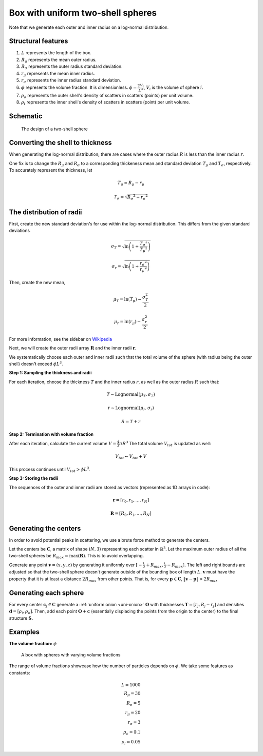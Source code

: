 .. _box-spheres:

Box with uniform two-shell spheres
===============================================


Note that we generate each outer and inner radius on a log-normal distribution.

Structural features
---------------------
1. :math:`L` represents the length of the box.
2. :math:`R_{\mu}` represents the mean outer radius.
3. :math:`R_{\sigma}` represents the outer radius standard deviation.
4. :math:`r_{\mu}` represents the mean inner radius.
5. :math:`r_{\sigma}` represents the inner radius standard deviation.
6. :math:`\phi` represents the volume fraction. It is dimensionless. :math:`\phi = \frac{\sum V_{i}}{L^3}`, :math:`V_i` is the volume of sphere :math:`i`.
7. :math:`\rho_{o}` represents the outer shell's density of scatters in scatters (points) per unit volume.
8. :math:`\rho_i` represents the inner shell's density of scatters in scatters (point) per unit volume.

Schematic
------------

.. figure:: images/Core-Corona-Spheroid.png

   The design of a two-shell sphere


Converting the shell to thickness
----------------------------------


When generating the log-normal distribution, there are cases where the outer radius :math:`R` is less than the inner radius :math:`r`.

One fix is to change the :math:`R_{\mu}` and :math:`R_{\sigma}` to a corresponding thickeness mean and standard deviation 
:math:`T_\mu` and :math:`T_\sigma`, respectively. To accurately represent the thickness, 
let

.. math::
  T_\mu = R_\mu - r_\mu 

  T_\sigma = \sqrt{R_\sigma ^ 2 - r_\sigma ^ 2}

The distribution of radii
--------------------------

First, create the new standard deviation's for use within the log-normal distribution.
This differs from the given standard deviations

.. math::
  \sigma_T = \sqrt{\ln \left(1 + \frac{T_\sigma ^ 2}{T_\mu ^ 2} \right)} 

  \sigma_r = \sqrt{\ln \left(1 + \frac{r_\sigma ^ 2}{r_\mu ^ 2} \right)} 

Then, create the new mean, 

.. math::
  \mu_T = \ln(T_\mu) - \frac{\sigma_T^2}{2}

  \mu_r = \ln(r_\mu) - \frac{\sigma_r^2}{2}

For more information, see the sidebar on `Wikipedia <https://en.wikipedia.org/wiki/Log-normal_distribution>`_

Next, we will create the outer radii array :math:`\mathbf{R}` and the inner radii :math:`\mathbf{r}`.

We systematically choose each outer and inner radii such that the total volume of the sphere (with radius being the outer shell)
doesn't exceed :math:`\phi L^3`.

**Step 1: Sampling the thickness and radii**

For each iteration, choose the thickness :math:`T` and the inner radius :math:`r`, as well as the outer radius :math:`R` such that:

.. math::
  T \sim \text{Lognormal}(\mu_T,\sigma_T)

  r \sim \text{Lognormal}(\mu_r, \sigma_r)

  R = T + r

**Step 2: Termination with volume fraction**

After each iteration, calculate the current volume :math:`V = \frac{4}{3} \pi R^3`
The total volume :math:`V_{tot}` is updated as well:

.. math::
  V_{tot} \leftarrow V_{tot} + V


This process continues until :math:`V_{tot} > \phi L^3`.

**Step 3: Storing the radii**

The sequences of the outer and inner radii are stored as vectors (represented as 1D arrays in code):

.. math::
   \mathbf{r} = [r_0, r_1, \dots, r_N]
   
   \mathbf{R} = [R_0, R_1, \dots, R_N]

Generating the centers
-------------------------

In order to avoid potential peaks in scattering, we use a brute force method to generate the centers.

Let the centers be :math:`\mathbf{C}`, a matrix of shape :math:`(N, 3)` representing each scatter in :math:`\mathbb{R}^3`.
Let the maximum outer radius of all the two-shell spheres be :math:`R_{max} = \max(\mathbf{R})`. This is to avoid overlapping.

Generate any point :math:`\mathbf{v} = (x, y, z)` by generating it uniformly over :math:`[-\frac{L}{2} + R_{max}, \frac{L}{2} - R_{max}]`.
The left and right bounds are adjusted so that the two-shell sphere doesn't generate outside of the bounding box of length :math:`L`.
:math:`\mathbf{v}` must have the property that it is at least a distance :math:`2 R_{max}` from other points. That is, for every 
:math:`\mathbf{p} \in \mathbf{C}`, :math:`\Vert \mathbf{v} - \mathbf{p} \Vert > 2 R_{max}`

Generating each sphere
-----------------------
For every center :math:`\mathbf{c}_j \in \mathbf{C}` generate a :ref:`uniform onion <uni-onion>` :math:`\mathbf{O}`
with thicknesses :math:`\mathbf{T} = [r_j, R_j - r_j]` and densities 
:math:`\mathbf{d} = [\rho_i, \rho_o]`. Then, add each point :math:`\mathbf{O} + \mathbf{c}` 
(essentially displacing the points from the origin to the center)
to the final structure :math:`\mathbf{S}`.

Examples
----------
**The volume fraction:** :math:`\phi`

.. figure:: images/box_with_spheres_volfr.png
  :class: with-border
  
  A box with spheres with varying volume fractions

The range of volume fractions showcase how the number of particles depends on :math:`\phi`. 
We take some features as constants:

.. math::
  L = 1000\\
  R_\mu = 30\\
  R_\sigma = 5\\
  r_\mu = 20\\
  r_\sigma = 3\\
  \rho_o  = 0.1\\
  \rho_i = 0.05
